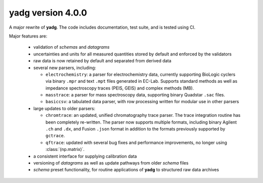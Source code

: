 **yadg** version 4.0.0
``````````````````````


A major rewrite of **yadg**. The code includes documentation, test suite, and is tested
using CI.

Major features are:

  - validation of `schemas` and `datagrams`
  - uncertainties and units for all measured quantities stored by default and enforced
    by the validators
  - raw data is now retained by default and separated from derived data
  - several new parsers, including:

    - ``electrochemistry``: a parser for electrochemistry data, currently supporting
      BioLogic cyclers via binary ``.mpr`` and text ``.mpt`` files generated in EC-Lab.
      Supports standard methods as well as impedance spectroscopy traces (PEIS, GEIS)
      and complex methods (MB).
    - ``masstrace``: a parser for mass spectroscopy data, supporting binary Quadstar 
      ``.sac`` files.
    - ``basiccsv``: a tabulated data parser, with row processing written for modular
      use in other parsers

  - large updates to older parsers:

    - ``chromtrace``: an updated, unified chromatography trace parser. The trace 
      integration routine has been completely re-written. The parser now supports
      multiple formats, including binary Agilent ``.ch`` and ``.dx``, and Fusion
      ``.json`` format in addition to the formats previously supported by ``gctrace``.
    - ``qftrace``: updated with several bug fixes and performance improvements, 
      no longer using :class:`(np.matrix)`.

  - a consistent interface for supplying calibration data
  - versioning of `datagrams` as well as update pathways from older `schema` files
  - `schema` preset functionality, for routine applications of **yadg** to structured
    raw data archives
